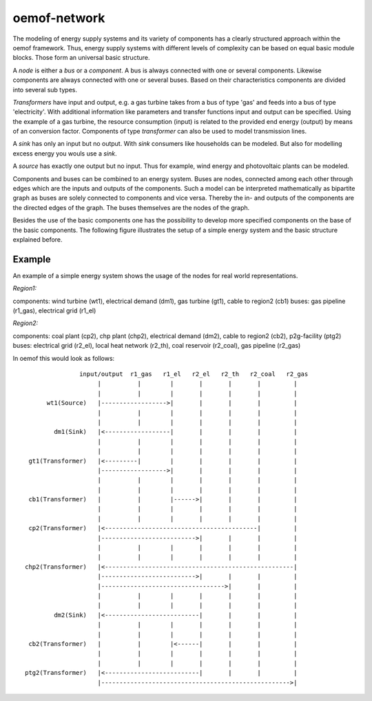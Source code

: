 .. _oemof_network_label:

~~~~~~~~~~~~~~~~~~~~~~
oemof-network
~~~~~~~~~~~~~~~~~~~~~~

The modeling of energy supply systems and its variety of components has a clearly structured approach within the oemof framework. Thus, energy supply systems with different levels of complexity can be based on equal basic module blocks. Those form an universal basic structure.

A *node* is either a *bus* or a *component*. A bus is always connected with one or several components. Likewise components are always connected with one or several buses. Based on their characteristics components are divided into several sub types.

*Transformers* have input and output, e.g. a gas turbine takes from a bus of type 'gas' and feeds into a bus of type 'electricity'. With additional information like parameters and transfer functions input and output can be specified. Using the example of a gas turbine, the resource consumption (input) is related to the provided end energy (output) by means of an conversion factor. Components of type *transformer* can also be used to model transmission lines.

A *sink* has only an input but no output. With *sink* consumers like households can be modeled. But also for modelling excess energy you wouls use a *sink*.

A *source* has exactly one output but no input. Thus for example, wind energy and photovoltaic plants can be modeled.

Components and buses can be combined to an energy system. Buses are nodes, connected among each other through edges which are the inputs and outputs of the components. Such a model can be interpreted mathematically as bipartite graph as buses are solely connected to components and vice versa. Thereby the in- and outputs of the components are the directed edges of the graph. The buses themselves are the nodes of the graph.

Besides the use of the basic components one has the possibility to develop more specified components on the base of the basic components. The following figure illustrates the setup of a simple energy system and the basic structure explained before.

Example
------------------

An example of a simple energy system shows the usage of the nodes for 
real world representations.

*Region1:*

components: wind turbine (wt1), electrical demand (dm1), gas turbine (gt1), cable to region2 (cb1)
buses: gas pipeline (r1_gas), electrical grid (r1_el)

*Region2:*

components: coal plant (cp2), chp plant (chp2), electrical demand (dm2), cable to region2 (cb2), p2g-facility (ptg2)
buses: electrical grid (r2_el), local heat network (r2_th), coal reservoir (r2_coal), gas pipeline (r2_gas)


In oemof this would look as follows::

                input/output  r1_gas   r1_el   r2_el   r2_th   r2_coal   r2_gas
                     |          |        |       |       |       |         |
                     |          |        |       |       |       |         |
       wt1(Source)   |------------------>|       |       |       |         |
                     |          |        |       |       |       |         |
                     |          |        |       |       |       |         |
         dm1(Sink)   |<------------------|       |       |       |         |
                     |          |        |       |       |       |         |
                     |          |        |       |       |       |         |
  gt1(Transformer)   |<---------|        |       |       |       |         |
                     |------------------>|       |       |       |         |
                     |          |        |       |       |       |         |
                     |          |        |       |       |       |         |
  cb1(Transformer)   |          |        |------>|       |       |         |
                     |          |        |       |       |       |         |
                     |          |        |       |       |       |         |
  cp2(Transformer)   |<------------------------------------------|         |
                     |-------------------------->|       |       |         |
                     |          |        |       |       |       |         |
                     |          |        |       |       |       |         |
 chp2(Transformer)   |<----------------------------------------------------|
                     |-------------------------->|       |       |         |
                     |---------------------------------->|       |         |
                     |          |        |       |       |       |         |
                     |          |        |       |       |       |         |
         dm2(Sink)   |<--------------------------|       |       |         |
                     |          |        |       |       |       |         |
                     |          |        |       |       |       |         |
  cb2(Transformer)   |          |        |<------|       |       |         |
                     |          |        |       |       |       |         |
                     |          |        |       |       |       |         |
 ptg2(Transformer)   |<--------------------------|       |       |         |
                     |---------------------------------------------------->|

